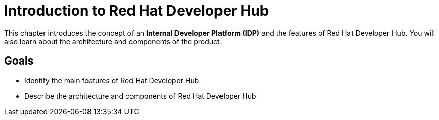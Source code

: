 = Introduction to Red Hat Developer Hub

This chapter introduces the concept of an **Internal Developer Platform (IDP)** and the features of Red Hat Developer Hub.
You will also learn about the architecture and components of the product.

== Goals

* Identify the main features of Red Hat Developer Hub
* Describe the architecture and components of Red Hat Developer Hub
